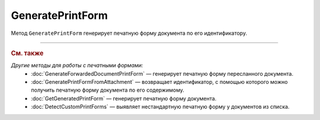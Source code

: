 GeneratePrintForm
=================

Метод ``GeneratePrintForm`` генерирует печатную форму документа по его идентификатору.

.. http:get:: /GeneratePrintForm

	:queryparam boxId: идентификатор :doc:`ящика <../entities/box>` организации.
	:queryparam messageId: идентификатор сообщения.
	:queryparam documentId: идентификатор документа в сообщении, для которого нужно сгенерировать печатную форму.
	
	:requestheader Authorization: данные, необходимые для :doc:`авторизации <../Authorization>`.
	:requestheader Content-Type: тип возвращаемого содержимого.	
	
	:statuscode 200: операция успешно завершена.
	:statuscode 204: операция еще не завершена. В HTTP-заголовке ответа ``Retry-After`` указано время в секундах, через которое нужно повторить запрос.
	:statuscode 400: данные в запросе имеют неверный формат или отсутствуют обязательные параметры.
	:statuscode 401: в запросе отсутствует HTTP-заголовок ``Authorization`` или в этом заголовке содержатся некорректные авторизационные данные.
	:statuscode 402: у организации с указанным идентификатором ``boxId`` закончилась подписка на API.
	:statuscode 403: доступ к ящику с предоставленным авторизационным токеном запрещен или у пользователя недостаточно прав для доступа к указанному документу.
	:statuscode 404: не найден ящик с указанным идентификатором, не найдено сообщение с идентификатором ``messageId`` или не найдена сущность с идентификатором ``documentId``.
	:statuscode 405: используется неподходящий HTTP-метод.
	:statuscode 409: формирование печатной формы для указанного документа невозможно; тело ответа содержит сообщение ``Generating print form for this type of document is not supported``.
	:statuscode 500: при обработке запроса возникла непредвиденная ошибка.
	
	:responseheader Content-Disposition: имя файла печатной формы.
	:responseheader Retry-After: если в ответе содержится HTTP-заголовок ``Retry-After``, то запрошенная печатная форма еще не сгенерирована и запрос на ее формирование находится в очереди. В этом случае тело ответа будет пустым. Следует повторить вызов через указанное в заголовке время (в секундах) для получения готовой печатной формы.
	
	:response Body: Тело ответа может содержать следующие данные:
		- Если печатная форма уже сгенерирована, тело ответа содержит файл сгенерированной печатной формы документа.
		- Если формирование печатной формы для указанного документа невозможно, тело ответа содержит текстовое сообщение об ошибке.

----

.. rubric:: См. также

*Другие методы для работы с печатными формами:*
	- :doc:`GenerateForwardedDocumentPrintForm` — генерирует печатную форму пересланного документа.
	- :doc:`GeneratePrintFormFromAttachment` — возвращает идентификатор, с помощью которого можно получить печатную форму документа по его содержимому.
	- :doc:`GetGeneratedPrintForm` — генерирует печатную форму документа.
	- :doc:`DetectCustomPrintForms` — выявляет нестандартную печатную форму у документов из списка.